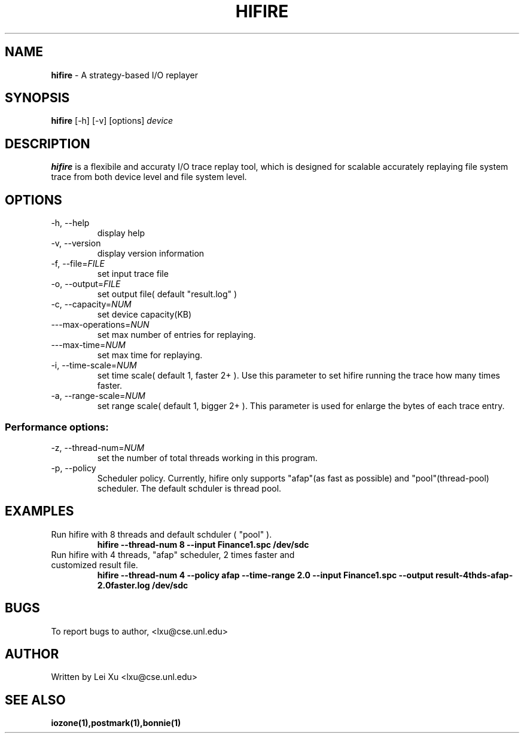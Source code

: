.\" Manpage for hifire
.\" 
.\" $Id: hifire.1 43 2009-08-10 16:07:40Z lxu $
.TH HIFIRE 1  "August 10, 2009" "version 0.1.0" "USER COMMANDS"
.SH NAME
.B hifire 
\- A strategy\-based I/O replayer
.SH SYNOPSIS
.B hifire
[\-h] [\-v] [options] 
.I device
.SH DESCRIPTION
.B hifire 
is a flexibile and accuraty I/O trace replay tool, which is designed for scalable accurately replaying
file system trace from both device level and file system level.

.SH OPTIONS
.TP 
\-h, --help
display help
.TP 
\-v, --version
display version information
.TP 
\-f, --file=\fIFILE\f
set input trace file
.TP
\-o, --output=\fIFILE\f
set output file( default "result.log" )
.TP
\-c, --capacity=\fINUM\f
set device capacity(KB)
.TP
\---max-operations=\fINUN\f	
set max number of entries for replaying.
.TP
\---max-time=\fINUM\f
set max time for replaying.
.TP
\-i, --time-scale=\fINUM\f
set time scale( default 1, faster 2+ ). 
Use this parameter to set hifire running the trace how many times faster.
.TP
\-a, --range-scale=\fINUM\f
set range scale( default 1, bigger 2+ ).
This parameter is used for enlarge the bytes of each trace entry. 

.SS Performance options:
.TP
\-z, --thread-num=\fINUM\f	
set the number of total threads working in this program.
.TP
\-p, --policy\f
Scheduler policy. Currently, hifire only supports "afap"(as fast as possible) and 
"pool"(thread-pool) scheduler. The default schduler is thread pool.

.SH EXAMPLES

.TP
Run hifire with 8 threads and default schduler ( "pool" ).
.B hifire --thread-num 8 --input Finance1.spc /dev/sdc
.TP 
Run hifire with 4 threads, "afap" scheduler, 2 times faster and customized result file.
.B hifire --thread-num 4 --policy afap --time-range 2.0 --input Finance1.spc --output result-4thds-afap-2.0faster.log /dev/sdc



.SH BUGS
To report bugs to author, <lxu@cse.unl.edu>
.SH AUTHOR
Written by Lei Xu <lxu@cse.unl.edu>
.\".SH HISTORY
.SH SEE ALSO 
.BR iozone(1),postmark(1),bonnie(1)

